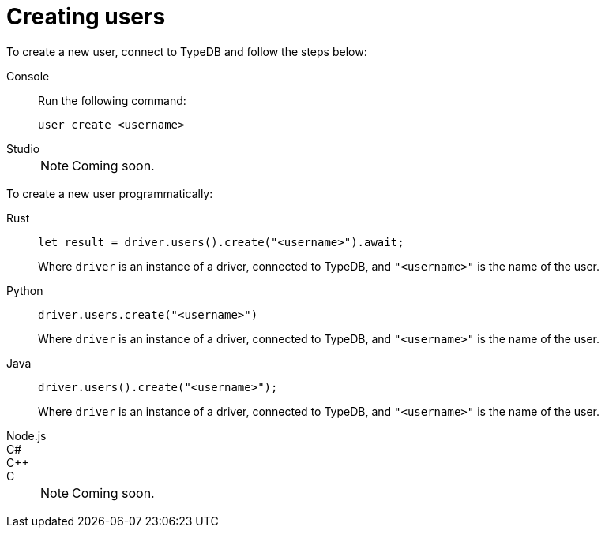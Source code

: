= Creating users

To create a new user, connect to TypeDB and follow the steps below:

[tabs]
====
Console::
+
--
Run the following command:

[,bash]
----
user create <username>
----

--

Studio::
+
NOTE: Coming soon.
====

To create a new user programmatically:

[tabs]
====
Rust::
+
--
[,rust]
----
let result = driver.users().create("<username>").await;
----

Where `driver` is an instance of a driver, connected to TypeDB, and `"<username>"` is the name of the user.
--

Python::
+
--
[,python]
----
driver.users.create("<username>")
----

Where `driver` is an instance of a driver, connected to TypeDB, and `"<username>"` is the name of the user.
--

Java::
+
--
[,java]
----
driver.users().create("<username>");
----

Where `driver` is an instance of a driver, connected to TypeDB, and `"<username>"` is the name of the user.
--

Node.js::
C#::
C++::
C::
+
NOTE: Coming soon.
====
